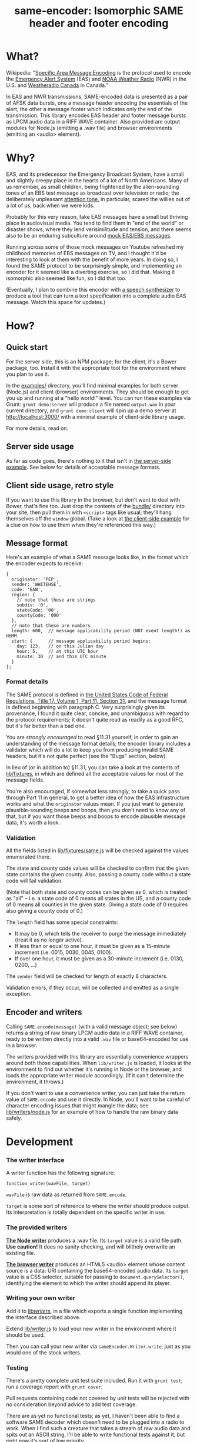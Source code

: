#+TITLE: same-encoder: Isomorphic SAME header and footer encoding

[[https://travis-ci.org/aaron-em/same-encoder][https://api.travis-ci.org/aaron-em/same-encoder.png]]

* What?

Wikipedia: "[[https://en.wikipedia.org/wiki/Specific_Area_Message_Encoding][Specific Area Message Encoding]] is the protocol used to encode the [[https://en.wikipedia.org/wiki/Emergency_Alert_System][Emergency Alert System]] (EAS) and [[https://en.wikipedia.org/wiki/NOAA_Weather_Radio_All_Hazards][NOAA Weather Radio]] (NWR) in the U.S. and [[https://en.wikipedia.org/wiki/Weatheradio_Canada][Weatheradio Canada]] in Canada."

In EAS and NWR transmissions, SAME-encoded data is presented as a pair of AFSK data bursts, one a message header encoding the essentials of the alert, the other a message footer which indicates only the end of the transmission. This library encodes EAS header and footer message bursts as LPCM audio data in a RIFF WAVE container. Also provided are output modules for Node.js (emitting a .wav file) and browser environments (emitting an <audio> element).

* Why?

EAS, and its predecessor the Emergency Broadcast System, have a small and slightly creepy place in the hearts of a lot of North Americans. Many of us remember, as small children, being frightened by the alien-sounding tones of an EBS test message as broadcast over television or radio; the deliberately unpleasant [[https://upload.wikimedia.org/wikipedia/commons/1/1d/Emergency_Alert_System_Attention_Signal_20s.ogg][attention tone]], in particular, scared the willies out of a lot of us, back when we were kids.

Probably for this very reason, fake EAS messages have a small but thriving place in audiovisual media. You tend to find them in "end of the world" or disaster shows, where they lend verisimilitude and tension, and there seems also to be an enduring subculture around [[https://www.youtube.com/results?search_query%3Demergency%2Bbroadcast%2Bsystem][mock EAS/EBS messages]].

Running across some of those mock messages on Youtube refreshed my childhood memories of EBS messages on TV, and I thought it'd be interesting to look at them with the benefit of more years. In doing so, I found the SAME protocol to be surprisingly simple, and implementing an encoder for it seemed like a diverting exercise, so I did that. Making it isomorphic also seemed like fun, so I did that too.

(Eventually, I plan to combine this encoder with [[http://www.masswerk.at/mespeak/][a speech synthesizer]] to produce a tool that can turn a text specification into a complete audio EAS message. Watch this space for updates.)

* How?

** Quick start

For the server side, this is an NPM package; for the client, it's a Bower package, too. Install it with the appropriate tool for the environment where you plan to use it.

In the [[https://github.com/aaron-em/same-encoder/tree/master/examples/][examples/]] directory, you'll find minimal examples for both server (Node.js) and client (browser) environments. They should be enough to get you up and running at a "hello world!" level. You can run these examples via Grunt: =grunt demo:server= will produce a file named =output.wav= in your current directory, and =grunt demo:client= will spin up a demo server at http://localhost:3000/ with a minimal example of client-side library usage.

For more details, read on.

** Server side usage

As far as code goes, there's nothing to it that isn't in [[https://github.com/aaron-em/same-encoder/blob/master/examples/server.js][the server-side example]]. See below for details of acceptable message formats.

** Client side usage, retro style

If you want to use this library in the browser, but don't want to deal with Bower, that's fine too. Just drop the contents of the [[https://github.com/aaron-em/same-encoder/tree/master/bundle/][bundle/]] directory into your site, then pull them in with =<script>= tags like usual; they'll hang themselves off the =window= global. (Take a look at [[https://github.com/aaron-em/same-encoder/blob/master/examples/client/index.html][the client-side example]] for a clue on how to use them when they're referenced this way.)

** Message format

Here's an example of what a SAME message looks like, in the format which the encoder expects to receive:

#+BEGIN_EXAMPLE
{
  originator: 'PEP',
  sender: 'WHITEHSE',
  code: 'EAN',
  region: {
    // note that these are strings
    subdiv: '0',
    stateCode: '00',
    countyCode: '000'
  },
  // note that these are numbers
  length: 600,  // message applicability period (NOT event length!) as HHMM
  start: {      // message applicability period begins:
    day: 123,   // on this Julian day
    hour: 5,    // at this UTC hour
    minute: 30  // and this UTC minute
  }
};
#+END_EXAMPLE

*** Format details

The SAME protocol is defined in [[http://www.gpo.gov/fdsys/pkg/CFR-2010-title47-vol1/pdf/CFR-2010-title47-vol1-part11.pdf][the United States Code of Federal Regulations, Title 17, Volume 1, Part 11, Section 31]], and the message format is defined beginning with paragraph C. Very surprisingly given its provenance, I found it quite clear, concise, and unambiguous with regard to the protocol requirements; it doesn't quite read as readily as a good RFC, but it's far better than a bad one.

You are /strongly encouraged/ to read §11.31 yourself, in order to gain an understanding of the message format details; the encoder library includes a validator which will do a lot to keep you from producing invalid SAME headers, but it's not quite perfect (see the "Bugs" section, below).

In lieu of (or in addition to) §11.31, you can take a look at the contents of [[https://github.com/aaron-em/same-encoder/tree/master/lib/fixtures][lib/fixtures]], in which are defined all the acceptable values for most of the message fields.

You're also encouraged, if somewhat less strongly, to take a quick pass through Part 11 in general, to get a better idea of how the EAS infrastructure works and what the =originator= values mean. If you just want to generate plausible-sounding beeps and boops, then you don't need to know any of that, but if you want those beeps and boops to encode plausible message data, it's worth a look.

*** Validation

All the fields listed in [[https://github.com/aaron-em/same-encoder/blob/master/lib/fixtures/same.js][lib/fixtures/same.js]] will be checked against the values enumerated there.

The state and county code values will be checked to confirm that the given state contains the given county. Also, passing a county code without a state code will fail validation.

(Note that both state and county codes can be given as 0, which is treated as "all" -- i.e. a state code of 0 means all states in the US, and a county code of 0 means all counties in the given state. Giving a state code of 0 requires also giving a county code of 0.)

The =length= field has some special constraints:
- It may be 0, which tells the receiver to purge the message immediately (treat it as no longer active). 
- If less than or equal to one hour, it must be given as a 15-minute increment (i.e. 0015, 0030, 0045, 0100).
- If over one hour, it must be given as a 30-minute increment (i.e. 0130, 0200, ...)

The =sender= field will be checked for length of exactly 8 characters.

Validation errors, if they occur, will be collected and emitted as a single exception.

** Encoder and writers

Calling =SAME.encode(message)= (with a valid message object; see below) returns a string of raw binary LPCM audio data in a RIFF WAVE container, ready to be written directly into a valid =.wav= file or base64-encoded for use in a browser.

The writers provided with this library are essentially convenience wrappers around both those capabilities. When =lib/writer.js= is loaded, it looks at the environment to find out whether it's running in Node or the browser, and loads the appropriate writer module accordingly. (If it can't determine the environment, it throws.)

If you don't want to use a convenience writer, you can just take the return value of =SAME.encode= and use it directly. In Node, you'll want to be careful of character encoding issues that might mangle the data; see [[https://github.com/aaron-em/same-encoder/blob/master/lib/writers/node.js][lib/writers/node.js]] for an example of how to handle the raw binary data safely.

* Development

*** The writer interface

A writer function has the following signature:

: function writer(wavFile, target)

=wavFile= is raw data as returned from =SAME.encode=.

=target= is some sort of reference to where the writer should produce output. Its interpretation is totally dependent on the specific writer in use.

*** The provided writers

*[[https://github.com/aaron-em/same-encoder/blob/master/lib/writers/node.js][The Node writer]]* produces a .wav file. Its =target= value is a valid file path. *Use caution!* It does no sanity checking, and will blithely overwrite an existing file.

*[[https://github.com/aaron-em/same-encoder/blob/master/lib/writers/browser.js][The browser writer]]* produces an HTML5 <audio> element whose content source is a data: URI containing the base64-encoded audio data. Its =target= value is a CSS selector, suitable for passing to =document.querySelector()=, identifying the element to which the writer should append its player.

*** Writing your own writer

Add it to [[https://github.com/aaron-em/same-encoder/tree/master/lib/writers][lib/writers/]], in a file which exports a single function implementing the interface described above. 

Extend [[https://github.com/aaron-em/same-encoder/blob/master/lib/writer.js][lib/writer.js]] to load your new writer in the environment where it should be used.

Then you can call your new writer via =sameEncoder.Writer.write=, just as you would one of the stock writers.

*** Testing

There's a pretty complete unit test suite included. Run it with =grunt test=; run a coverage report with =grunt cover=.

Pull requests containing code not covered by unit tests will be rejected with no consideration beyond advice to add test coverage.

There are as yet no functional tests; as yet, I haven't been able to find a software SAME decoder which doesn't need to be plugged into a radio to work. When I find such a creature that takes a stream of raw audio data and spits out an ASCII string, I'll be able to write functional tests against it, but right now it's sort of low priority.

*** Bundling

Once you've made your changes and added tests to cover them, don't forget to update the browser bundles with =grunt browserify=.

* Et cetera

In the =etc/= directory are scripts to regenerate the fixtures used by the library and by its test suite. You shouldn't have to run them any more often than the EAS protocol definition changes, and I don't think that happens too often.

* Bugs/TODO

** Validation and formatting
- The =sender= value must match =/^[A-Z0-9 /]+$/=; this isn't currently checked.
- The =sender= value could be taken as < 8 chars, and automatically space-padded to fit.
